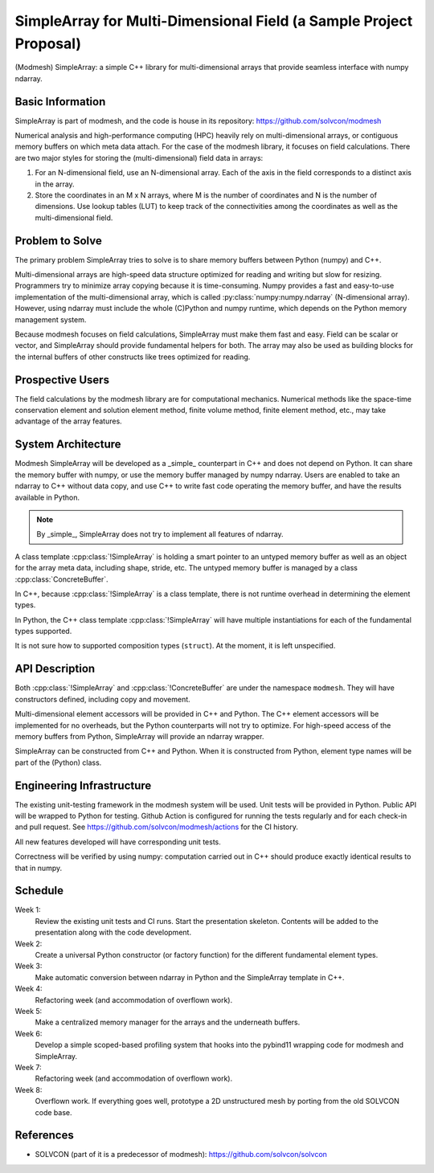 ===================================================================
SimpleArray for Multi-Dimensional Field (a Sample Project Proposal)
===================================================================

(Modmesh) SimpleArray: a simple C++ library for multi-dimensional arrays that
provide seamless interface with numpy ndarray.

Basic Information
=================

SimpleArray is part of modmesh, and the code is house in its repository:
https://github.com/solvcon/modmesh

Numerical analysis and high-performance computing (HPC) heavily rely on
multi-dimensional arrays, or contiguous memory buffers on which meta data
attach.  For the case of the modmesh library, it focuses on field calculations.
There are two major styles for storing the (multi-dimensional) field data in
arrays:

1. For an N-dimensional field, use an N-dimensional array.  Each of the axis in
   the field corresponds to a distinct axis in the array.
2. Store the coordinates in an M x N arrays, where M is the number of
   coordinates and N is the number of dimensions.  Use lookup tables (LUT) to
   keep track of the connectivities among the coordinates as well as the
   multi-dimensional field.

Problem to Solve
================

The primary problem SimpleArray tries to solve is to share memory buffers
between Python (numpy) and C++.

Multi-dimensional arrays are high-speed data structure optimized for reading
and writing but slow for resizing.  Programmers try to minimize array copying
because it is time-consuming.  Numpy provides a fast and easy-to-use
implementation of the multi-dimensional array, which is called
:py:class:`numpy:numpy.ndarray` (N-dimensional array).  However, using ndarray
must include the whole (C)Python and numpy runtime, which depends on the Python
memory management system.

Because modmesh focuses on field calculations, SimpleArray must make them fast
and easy.  Field can be scalar or vector, and SimpleArray should provide
fundamental helpers for both.  The array may also be used as building blocks
for the internal buffers of other constructs like trees optimized for reading.

Prospective Users
=================

The field calculations by the modmesh library are for computational mechanics.
Numerical methods like the space-time conservation element and solution element
method, finite volume method, finite element method, etc., may take advantage
of the array features.

System Architecture
===================

Modmesh SimpleArray will be developed as a _simple_ counterpart in C++ and does
not depend on Python.  It can share the memory buffer with numpy, or use the
memory buffer managed by numpy ndarray.  Users are enabled to take an ndarray
to C++ without data copy, and use C++ to write fast code operating the memory
buffer, and have the results available in Python.

.. note::

  By _simple_, SimpleArray does not try to implement all features of ndarray.

A class template :cpp:class:`!SimpleArray` is holding a smart pointer to an
untyped memory buffer as well as an object for the array meta data, including
shape, stride, etc.  The untyped memory buffer is managed by a class
:cpp:class:`ConcreteBuffer`.

In C++, because :cpp:class:`!SimpleArray` is a class template, there is not
runtime overhead in determining the element types.

In Python, the C++ class template :cpp:class:`!SimpleArray` will have multiple
instantiations for each of the fundamental types supported.

It is not sure how to supported composition types (``struct``).  At the moment,
it is left unspecified.

API Description
===============

Both :cpp:class:`!SimpleArray` and :cpp:class:`!ConcreteBuffer` are under the
namespace ``modmesh``.  They will have constructors defined, including copy and
movement.

Multi-dimensional element accessors will be provided in C++ and Python.  The
C++ element accessors will be implemented for no overheads, but the Python
counterparts will not try to optimize.  For high-speed access of the memory
buffers from Python, SimpleArray will provide an ndarray wrapper.

SimpleArray can be constructed from C++ and Python.  When it is constructed
from Python, element type names will be part of the (Python) class.

Engineering Infrastructure
==========================

The existing unit-testing framework in the modmesh system will be used.  Unit
tests will be provided in Python.  Public API will be wrapped to Python for
testing.  Github Action is configured for running the tests regularly and for
each check-in and pull request.  See https://github.com/solvcon/modmesh/actions
for the CI history.

All new features developed will have corresponding unit tests.

Correctness will be verified by using numpy: computation carried out in C++
should produce exactly identical results to that in numpy.

Schedule
========

Week 1:
  Review the existing unit tests and CI runs.  Start the presentation skeleton.
  Contents will be added to the presentation along with the code development.

Week 2:
  Create a universal Python constructor (or factory function) for the different
  fundamental element types.

Week 3:
  Make automatic conversion between ndarray in Python and the SimpleArray
  template in C++.

Week 4:
  Refactoring week (and accommodation of overflown work).

Week 5:
  Make a centralized memory manager for the arrays and the underneath buffers.

Week 6:
  Develop a simple scoped-based profiling system that hooks into the pybind11
  wrapping code for modmesh and SimpleArray.

Week 7:
  Refactoring week (and accommodation of overflown work).

Week 8:
  Overflown work.  If everything goes well, prototype a 2D unstructured mesh by
  porting from the old SOLVCON code base.

References
==========

* SOLVCON (part of it is a predecessor of modmesh):
  https://github.com/solvcon/solvcon

